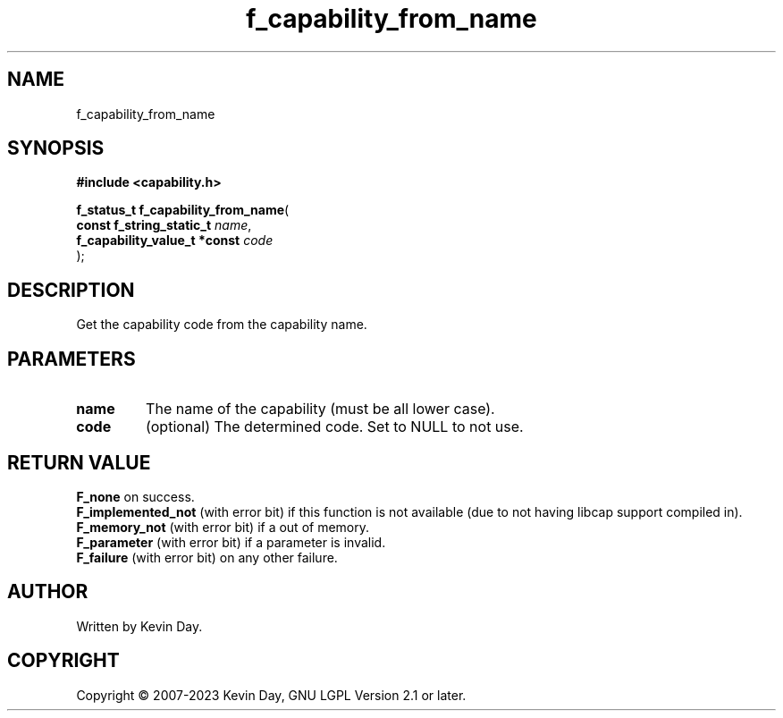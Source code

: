 .TH f_capability_from_name "3" "July 2023" "FLL - Featureless Linux Library 0.6.6" "Library Functions"
.SH "NAME"
f_capability_from_name
.SH SYNOPSIS
.nf
.B #include <capability.h>
.sp
\fBf_status_t f_capability_from_name\fP(
    \fBconst f_string_static_t     \fP\fIname\fP,
    \fBf_capability_value_t *const \fP\fIcode\fP
);
.fi
.SH DESCRIPTION
.PP
Get the capability code from the capability name.
.SH PARAMETERS
.TP
.B name
The name of the capability (must be all lower case).

.TP
.B code
(optional) The determined code. Set to NULL to not use.

.SH RETURN VALUE
.PP
\fBF_none\fP on success.
.br
\fBF_implemented_not\fP (with error bit) if this function is not available (due to not having libcap support compiled in).
.br
\fBF_memory_not\fP (with error bit) if a out of memory.
.br
\fBF_parameter\fP (with error bit) if a parameter is invalid.
.br
\fBF_failure\fP (with error bit) on any other failure.
.SH AUTHOR
Written by Kevin Day.
.SH COPYRIGHT
.PP
Copyright \(co 2007-2023 Kevin Day, GNU LGPL Version 2.1 or later.
